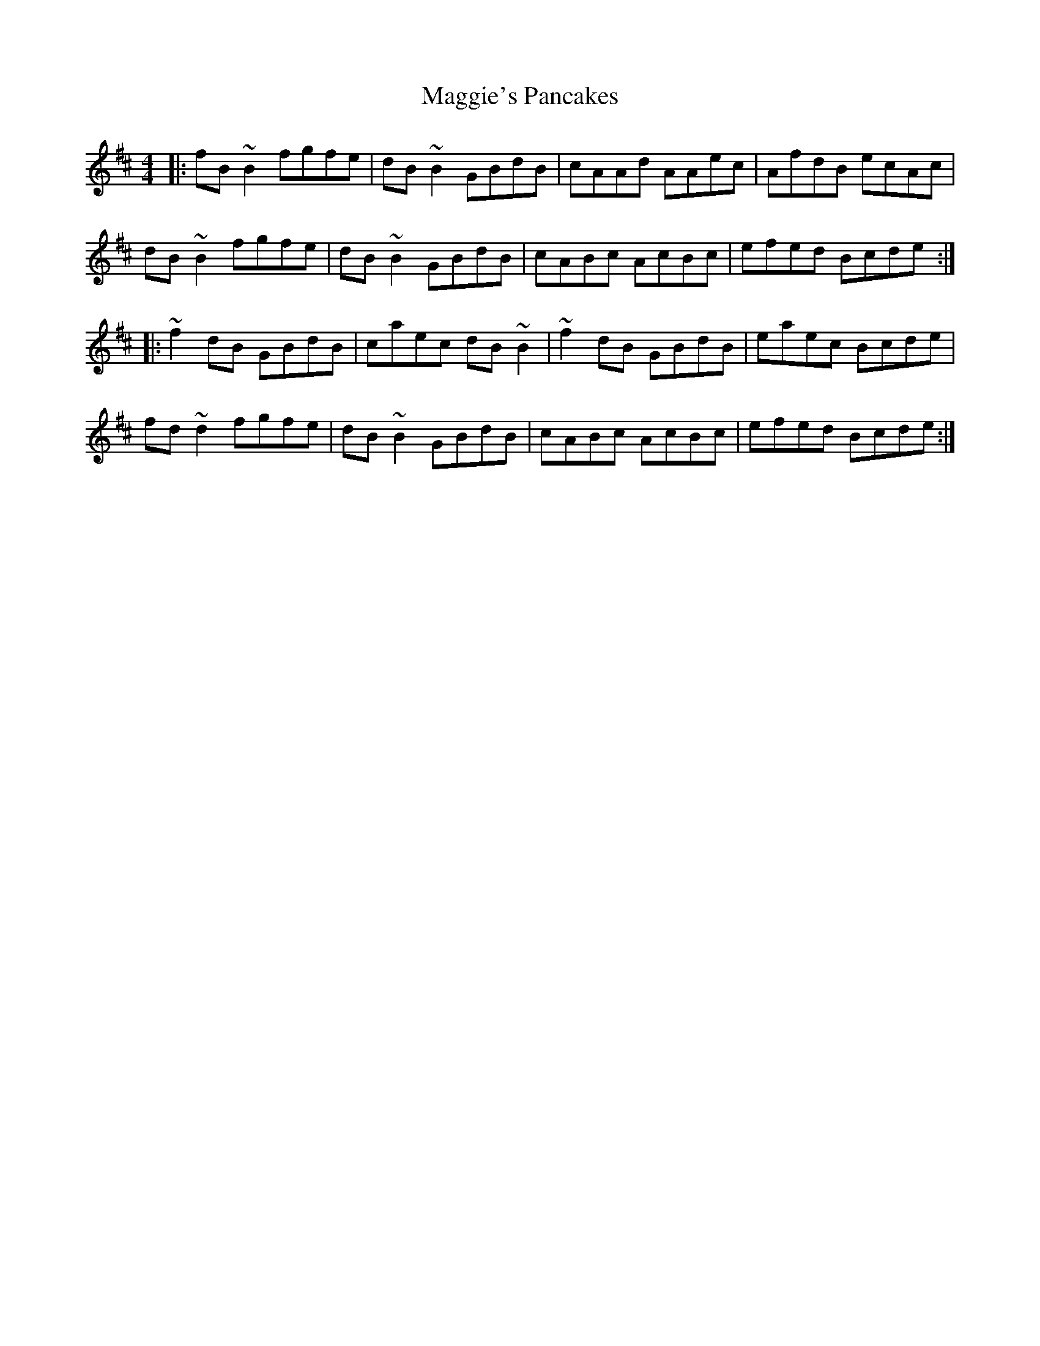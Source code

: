 X: 24854
T: Maggie's Pancakes
R: reel
M: 4/4
K: Bminor
|:fB~B2 fgfe|dB~B2 GBdB|cAAd AAec|AfdB ecAc|
dB~B2 fgfe|dB~B2 GBdB|cABc AcBc|efed Bcde:|
|:~f2dB GBdB|caec dB~B2|~f2dB GBdB|eaec Bcde|
fd~d2 fgfe|dB~B2 GBdB|cABc AcBc|efed Bcde:|

